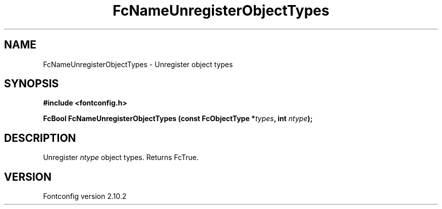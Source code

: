 .\" auto-generated by docbook2man-spec from docbook-utils package
.TH "FcNameUnregisterObjectTypes" "3" "26 11月 2012" "" ""
.SH NAME
FcNameUnregisterObjectTypes \- Unregister object types
.SH SYNOPSIS
.nf
\fB#include <fontconfig.h>
.sp
FcBool FcNameUnregisterObjectTypes (const FcObjectType *\fItypes\fB, int \fIntype\fB);
.fi\fR
.SH "DESCRIPTION"
.PP
Unregister \fIntype\fR object types. Returns FcTrue.
.SH "VERSION"
.PP
Fontconfig version 2.10.2
